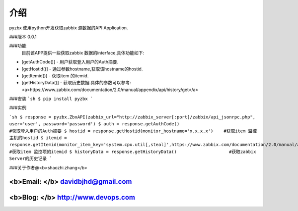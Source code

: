 介绍
=========

pyzbx 使用python开发获取zabbix 源数据的API Application.


###版本
0.0.1

###功能
  目前该APP提供一些获取zabbix 数据的interface,具体功能如下:
  
* [getAuthCode()] - 用户获取登入用户的Auth摘要.
* [getHostid()] - 通过参数hostname,获取该hostname的hostid.
* [getItemid()] - 获取item 的itemid.
* [getHistoryData()] - 获取历史数据.具体的参数可以参考:<a>https://www.zabbix.com/documentation/2.0/manual/appendix/api/history/get</a>


###安装
```sh
$ pip install pyzbx
```

###实例

```sh
$ response = pyzbx.ZbxAPI(zabbix_url="http://zabbix_server[:port]/zabbix/api_jsonrpc.php", user='user', password='password')
$ auth = response.getAuthCode()                              #获取登入用户的Auth摘要
$ hostid = response.getHostid(monitor_hostname='x.x.x.x')    #获取item 监控主机的hostid
$ itemid = response.getItemid(monitor_item_key='system.cpu.util[,steal]',https://www.zabbix.com/documentation/2.0/manual/appendix/api/history/get)                            #获取item 监控项的itemid
$ historyData = response.getHistoryData()                    #获取zabbix Server的历史记录
```

###关于作者@<b>shaozhi.zhang</b>

<b>Email: </b> davidbjhd@gmail.com
-----
<b>Blog: </b>  http://www.devops.com
-----
